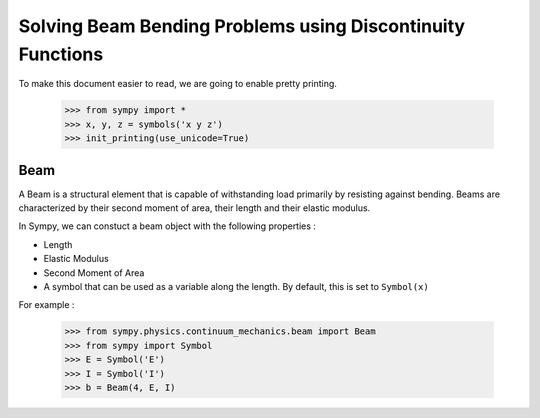 ===========================================================
Solving Beam Bending Problems using Discontinuity Functions
===========================================================

To make this document easier to read, we are going to enable pretty printing.

    >>> from sympy import *
    >>> x, y, z = symbols('x y z')
    >>> init_printing(use_unicode=True)

Beam
====

A Beam is a structural element that is capable of withstanding load
primarily by resisting against bending. Beams are characterized by
their second moment of area, their length and their elastic modulus.

In Sympy, we can constuct a beam object with the following properties :

- Length
- Elastic Modulus
- Second Moment of Area
- A symbol that can be used as a variable along the length. By default,
  this is set to ``Symbol(x)``

For example :

    >>> from sympy.physics.continuum_mechanics.beam import Beam
    >>> from sympy import Symbol
    >>> E = Symbol('E')
    >>> I = Symbol('I')
    >>> b = Beam(4, E, I)
